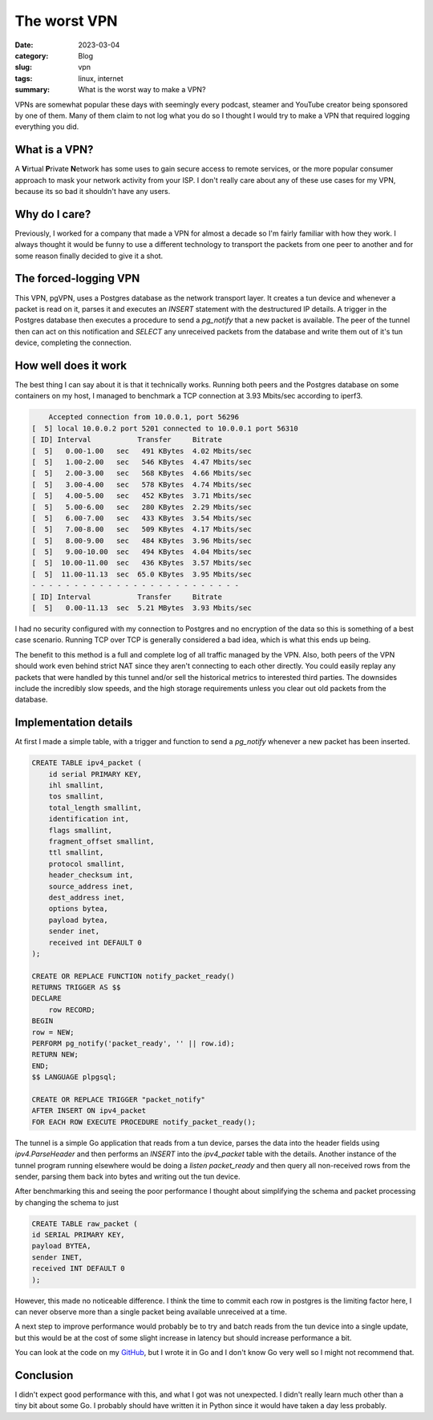 The worst VPN
==============

:date: 2023-03-04
:category: Blog
:slug: vpn
:tags: linux, internet
:summary: What is the worst way to make a VPN?

VPNs are somewhat popular these days with seemingly every podcast, steamer and
YouTube creator being sponsored by one of them. Many of them claim to not log
what you do so I thought I would try to make a VPN that required logging
everything you did.

What is a VPN?
---------------

A **V**\ irtual **P**\ rivate **N**\ etwork has some uses to gain secure access
to remote services, or the more popular consumer approach to mask your network
activity from your ISP. I don't really care about any of these use cases for my
VPN, because its so bad it shouldn't have any users.

Why do I care?
---------------

Previously, I worked for a company that made a VPN for almost a decade so I'm
fairly familiar with how they work. I always thought it would be funny to
use a different technology to transport the packets from one peer to another and
for some reason finally decided to give it a shot.

The forced-logging VPN
-----------------------

This VPN, pgVPN, uses a Postgres database as the network transport layer. It
creates a tun device and whenever a packet is read on it, parses it and executes
an `INSERT` statement with the destructured IP details. A trigger in the
Postgres database then executes a procedure to send a `pg_notify` that a new
packet is available. The peer of the tunnel then can act on this notification
and `SELECT` any unreceived packets from the database and write them out of it's
tun device, completing the connection.

How well does it work
----------------------

The best thing I can say about it is that it technically works. Running both
peers and the Postgres database on some containers on my host, I managed to
benchmark a TCP connection at 3.93 Mbits/sec according to iperf3.

.. code::

        Accepted connection from 10.0.0.1, port 56296                                                                                                                  
    [  5] local 10.0.0.2 port 5201 connected to 10.0.0.1 port 56310                                                                                                
    [ ID] Interval           Transfer     Bitrate                                                                                                                  
    [  5]   0.00-1.00   sec   491 KBytes  4.02 Mbits/sec                                                                                                           
    [  5]   1.00-2.00   sec   546 KBytes  4.47 Mbits/sec                                                                                                           
    [  5]   2.00-3.00   sec   568 KBytes  4.66 Mbits/sec                                                                                                           
    [  5]   3.00-4.00   sec   578 KBytes  4.74 Mbits/sec                                                                                                           
    [  5]   4.00-5.00   sec   452 KBytes  3.71 Mbits/sec                                                                                                           
    [  5]   5.00-6.00   sec   280 KBytes  2.29 Mbits/sec                                                                                                           
    [  5]   6.00-7.00   sec   433 KBytes  3.54 Mbits/sec                                                                                                           
    [  5]   7.00-8.00   sec   509 KBytes  4.17 Mbits/sec                                                                                                           
    [  5]   8.00-9.00   sec   484 KBytes  3.96 Mbits/sec                                                                                                           
    [  5]   9.00-10.00  sec   494 KBytes  4.04 Mbits/sec                                                                                                           
    [  5]  10.00-11.00  sec   436 KBytes  3.57 Mbits/sec                                                                                                           
    [  5]  11.00-11.13  sec  65.0 KBytes  3.95 Mbits/sec                                                                                                           
    - - - - - - - - - - - - - - - - - - - - - - - - -                              
    [ ID] Interval           Transfer     Bitrate                                                                                                                  
    [  5]   0.00-11.13  sec  5.21 MBytes  3.93 Mbits/sec

I had no security configured with my connection to Postgres and no encryption of
the data so this is something of a best case scenario. Running TCP over TCP is
generally considered a bad idea, which is what this ends up being.

The benefit to this method is a full and complete log of all traffic managed by
the VPN. Also, both peers of the VPN should work even behind strict NAT since
they aren't connecting to each other directly. You could easily replay any
packets that were handled by this tunnel and/or sell the historical metrics to
interested third parties. The downsides include the incredibly slow speeds, and
the high storage requirements unless you clear out old packets from the
database.

Implementation details
-----------------------

At first I made a simple table, with a trigger and function to send a
`pg_notify` whenever a new packet has been inserted.

.. code::

    CREATE TABLE ipv4_packet (
        id serial PRIMARY KEY,
        ihl smallint,
        tos smallint,
        total_length smallint,
        identification int,
        flags smallint,
        fragment_offset smallint,
        ttl smallint,
        protocol smallint,
        header_checksum int,
        source_address inet,
        dest_address inet,
        options bytea,
        payload bytea,
        sender inet,
        received int DEFAULT 0
    );

    CREATE OR REPLACE FUNCTION notify_packet_ready()
    RETURNS TRIGGER AS $$
    DECLARE
        row RECORD;
    BEGIN
    row = NEW;
    PERFORM pg_notify('packet_ready', '' || row.id);
    RETURN NEW;
    END;
    $$ LANGUAGE plpgsql;

    CREATE OR REPLACE TRIGGER "packet_notify"
    AFTER INSERT ON ipv4_packet
    FOR EACH ROW EXECUTE PROCEDURE notify_packet_ready();


The tunnel is a simple Go application that reads from a tun device, parses the
data into the header fields using `ipv4.ParseHeader` and then performs an
`INSERT` into the `ipv4_packet` table with the details. Another instance of the
tunnel program running elsewhere would be doing a `listen packet_ready` and then
query all non-received rows from the sender, parsing them back into bytes and
writing out the tun device.

After benchmarking this and seeing the poor performance I thought about
simplifying the schema and packet processing by changing the schema to just

.. code::

    CREATE TABLE raw_packet (
    id SERIAL PRIMARY KEY,
    payload BYTEA,
    sender INET,
    received INT DEFAULT 0
    );

However, this made no noticeable difference. I think the time to commit each row
in postgres is the limiting factor here, I can never observe more than a single
packet being available unreceived at a time.

A next step to improve performance would probably be to try and batch reads from
the tun device into a single update, but this would be at the cost of some
slight increase in latency but should increase performance a bit.

You can look at the code on my `GitHub`_, but I wrote it in Go and I don't know Go
very well so I might not recommend that.

Conclusion
-----------

I didn't expect good performance with this, and what I got was not unexpected. I
didn't really learn much other than a tiny bit about some Go. I probably should
have written it in Python since it would have taken a day less probably.

.. _Github: https://github.com/nickhuber/pgVPN
